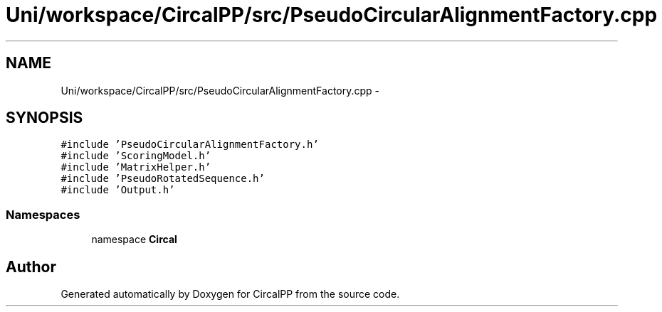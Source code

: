.TH "Uni/workspace/CircalPP/src/PseudoCircularAlignmentFactory.cpp" 3 "24 Feb 2008" "Version 0.1" "CircalPP" \" -*- nroff -*-
.ad l
.nh
.SH NAME
Uni/workspace/CircalPP/src/PseudoCircularAlignmentFactory.cpp \- 
.SH SYNOPSIS
.br
.PP
\fC#include 'PseudoCircularAlignmentFactory.h'\fP
.br
\fC#include 'ScoringModel.h'\fP
.br
\fC#include 'MatrixHelper.h'\fP
.br
\fC#include 'PseudoRotatedSequence.h'\fP
.br
\fC#include 'Output.h'\fP
.br

.SS "Namespaces"

.in +1c
.ti -1c
.RI "namespace \fBCircal\fP"
.br
.in -1c
.SH "Author"
.PP 
Generated automatically by Doxygen for CircalPP from the source code.
